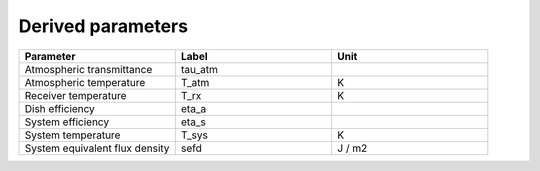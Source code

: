 Derived parameters
------------------

.. list-table::
    :widths: 10 10 10
    :header-rows: 1

    * - Parameter
      - Label
      - Unit
    * - Atmospheric transmittance
      - tau_atm
      -
    * - Atmospheric temperature
      - T_atm
      - K
    * - Receiver temperature
      - T_rx
      - K
    * - Dish efficiency
      - eta_a
      -
    * - System efficiency
      - eta_s
      -
    * - System temperature
      - T_sys
      - K
    * - System equivalent flux density
      - sefd
      - J / m2
